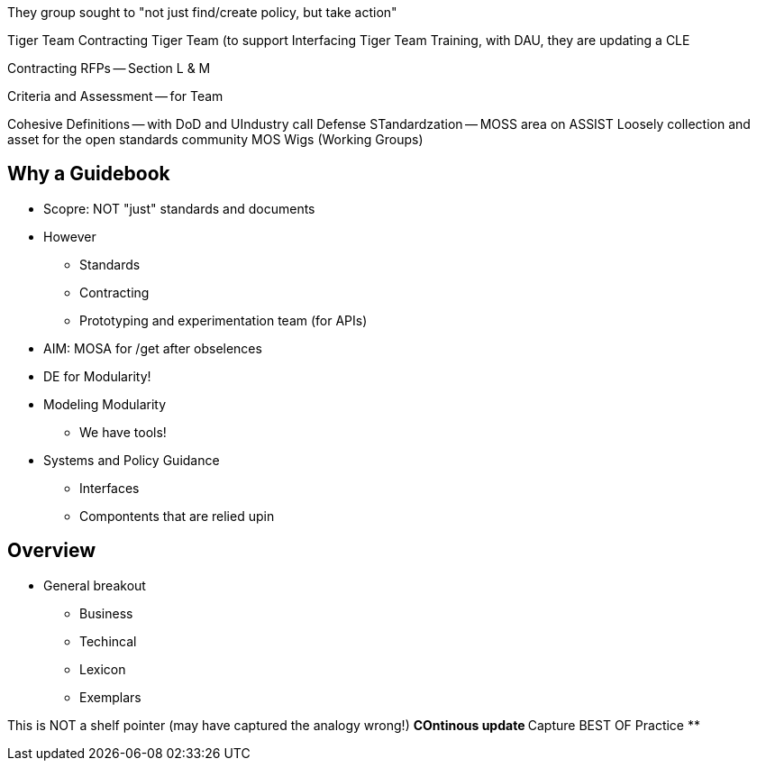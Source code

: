 They group sought to "not just find/create policy, but take action"

Tiger Team
Contracting Tiger Team (to support 
Interfacing Tiger Team
Training, with DAU, they are updating a CLE

Contracting RFPs -- Section L & M

Criteria and Assessment -- for Team

Cohesive Definitions -- with DoD and UIndustry call
Defense STandardzation -- MOSS area on ASSIST
Loosely collection and asset for the open standards community
MOS Wigs (Working Groups)

== Why a Guidebook
* Scopre: NOT "just" standards and documents
* However
** Standards
** Contracting
** Prototyping and experimentation team (for APIs)
* AIM: MOSA for /get after obselences
* DE for Modularity!
* Modeling Modularity
** We have tools!
* Systems and Policy Guidance
** Interfaces
** Compontents that are relied upin

== Overview
* General breakout
** Business
** Techincal 
** Lexicon
** Exemplars

This is NOT a shelf pointer (may have captured the analogy wrong!)
** COntinous update
** Capture BEST OF Practice
** 
